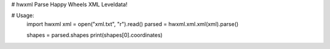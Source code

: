 # hwxml
Parse Happy Wheels XML Leveldata!

# Usage:
    import hwxml
    xml = open("xml.txt", "r").read()
    parsed = hwxml.xml.xml(xml).parse()

    shapes = parsed.shapes
    print(shapes[0].coordinates)


